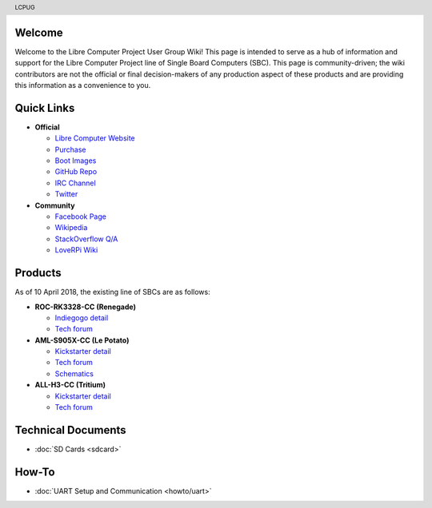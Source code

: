 .. moduleauthor:: JC Staudt <jc@staudt.io>

.. header:: LCPUG

.. figure:: https://cdn.rawgit.com/LibreComputerProjectUserGroup/wiki/feeec0f8/images/lcpugw3.png
    :align: center
    :alt: LCPUG Logo

Welcome
=======

Welcome to the Libre Computer Project User Group Wiki!
This page is intended to serve as a hub of information and support for the Libre Computer Project line of Single Board Computers (SBC).
This page is community-driven; the wiki contributors are not the official or final decision-makers of any production aspect of these products and are providing this information as a convenience to you.

Quick Links
===========

* **Official**

  * `Libre Computer Website <https://libre.computer/>`__
  * `Purchase <https://libre.computer/purchase/>`__
  * `Boot Images <http://bit.ly/libre-images>`__
  * `GitHub Repo <https://github.com/libre-computer-project>`__
  * `IRC Channel <https://webchat.freenode.net/?channels=librecomputer>`__
  * `Twitter <https://twitter.com/librecomputer/>`__

* **Community**

  * `Facebook Page <https://www.facebook.com/groups/356363581444452/>`__
  * `Wikipedia <https://en.wikipedia.org/wiki/Libre_Computer_Project>`__
  * `StackOverflow Q/A <http://bit.ly/stackoverflow-librecomputer>`__
  * `LoveRPi Wiki <http://bit.ly/libre-loverpi-wiki>`__

Products
========

As of 10 April 2018, the existing line of SBCs are as follows:

* **ROC-RK3328-CC (Renegade)**

  * `Indiegogo detail <http://bit.ly/libre-renegade>`__
  * `Tech forum <http://bit.ly/libre-renegade-loverpi-forum>`__
  
* **AML-S905X-CC (Le Potato)**

  * `Kickstarter detail <http://bit.ly/libre-lepotato>`__
  * `Tech forum <http://bit.ly/libre-lepotato-loverpi-forum>`__
  * `Schematics <https://drive.google.com/file/d/0B1Rq7NcD_39QYnltdGtWWEFvS0U/view>`__
  
* **ALL-H3-CC (Tritium)**

  * `Kickstarter detail <http://bit.ly/libre-tritium>`__
  * `Tech forum <http://bit.ly/libre-tritium-loverpi-forum>`__

Technical Documents
===================

* :doc:`SD Cards <sdcard>`

How-To
======

* :doc:`UART Setup and Communication <howto/uart>`
